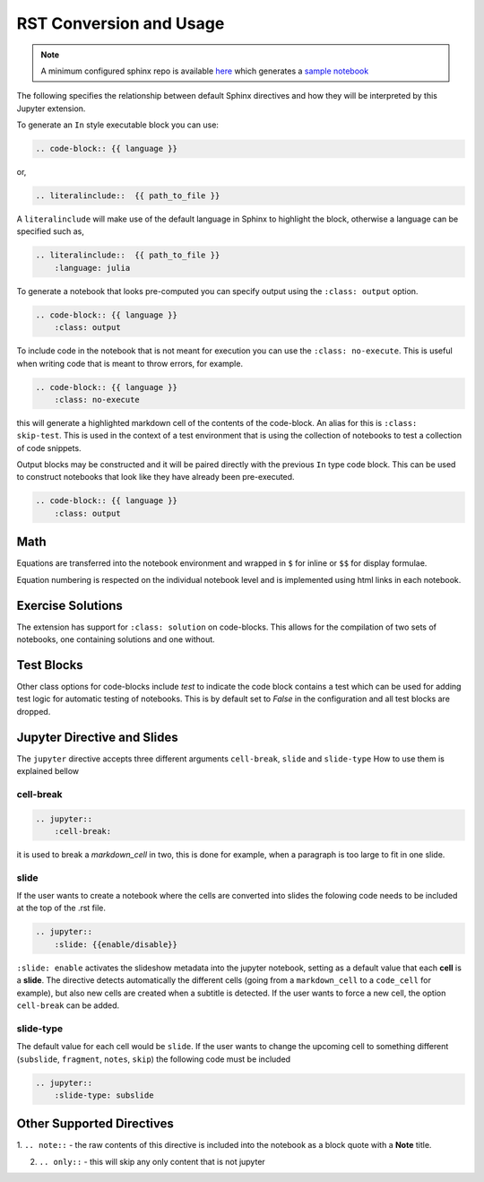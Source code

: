 RST Conversion and Usage
========================

.. note::

    A minimum configured sphinx repo is available `here <https://github.com/QuantEcon/sphinxcontrib-jupyter.minimal>`__
    which generates a `sample notebook <https://github.com/QuantEcon/sphinxcontrib-jupyter.minimal#simple_notebookrst>`__

The following specifies the relationship between default Sphinx directives
and how they will be interpreted by this Jupyter extension.

To generate an ``In`` style executable block you can use:

.. code:: rst

    .. code-block:: {{ language }}

or,

.. code:: rst

    .. literalinclude::  {{ path_to_file }}

A ``literalinclude`` will make use of the default language in Sphinx 
to highlight the block, otherwise a language can be specified such as,

.. code:: rst

    .. literalinclude::  {{ path_to_file }}
        :language: julia

To generate a notebook that looks pre-computed you can specify output
using the ``:class: output`` option.

.. code:: rst

    .. code-block:: {{ language }}
        :class: output

To include code in the notebook that is not meant for execution you can use
the ``:class: no-execute``. This is useful when writing code
that is meant to throw errors, for example.

.. code:: rst

    .. code-block:: {{ language }}
        :class: no-execute

this will generate a highlighted markdown cell of the contents of the
code-block. An alias for this is ``:class: skip-test``. This is used
in the context of a test environment that is using the collection of 
notebooks to test a collection of code snippets.

.. todo:: 

    It might be nice to add screenshots to demonstrate the correlation between 
    the blocks above and the representation in the notebook.

Output blocks may be constructed and it will be paired directly with the 
previous ``In`` type code block. This can be used to construct notebooks that
look like they have already been pre-executed.

.. code:: rst

    .. code-block:: {{ language }}
        :class: output

.. todo::

    Discuss this feature. It may be better to generate and then execute the
    notebook to get notebooks that are pre-formatted with output figures etc.
    This would ensure output stays consistent with the code that generates it.

Math
----


Equations are transferred into the notebook environment and wrapped in 
``$`` for inline or ``$$`` for display formulae. 

Equation numbering is respected on the individual notebook level and is 
implemented using html links in each notebook.


Exercise Solutions
------------------

The extension has support for ``:class: solution`` on code-blocks. This
allows for the compilation of two sets of notebooks, one containing solutions
and one without.


Test Blocks
-----------

Other class options for code-blocks include `test` to indicate the 
code block contains a test which can be used for adding test logic
for automatic testing of notebooks. This is by default set to `False`
in the configuration and all test blocks are dropped.



Jupyter Directive and Slides
----------------------------

The ``jupyter`` directive accepts three different arguments ``cell-break``, ``slide`` and ``slide-type``
How to use them is explained bellow


cell-break
~~~~~~~~~~

.. code:: rst
    
    .. jupyter::
        :cell-break:

it is used to break a `markdown_cell` in two, this is done for example, when a paragraph 
is too large to fit in one slide.

slide
~~~~~

If the user wants to create a notebook where the cells are converted into
slides the folowing code needs to be included at the top of the .rst file.

.. code:: rst

    .. jupyter::
        :slide: {{enable/disable}}

``:slide: enable`` activates the slideshow metadata into the jupyter notebook, 
setting as a default value that each **cell** is a **slide**. 
The directive detects automatically the different cells 
(going from a ``markdown_cell`` to a ``code_cell`` for example), 
but also new cells are created when a subtitle is detected. If the user wants to force
a new cell, the option ``cell-break`` can be added.



slide-type
~~~~~~~~~~

The default value for each cell would be ``slide``. If the user wants
to change the upcoming cell to something different (``subslide``, ``fragment``, ``notes``, ``skip``)
the following code must be included

.. code:: rst

    .. jupyter::
        :slide-type: subslide



Other Supported Directives
--------------------------

1. ``.. note::`` - the raw contents of this directive is included 
into the notebook as a block quote with a **Note** title.

2. ``.. only::`` - this will skip any only content that is not jupyter